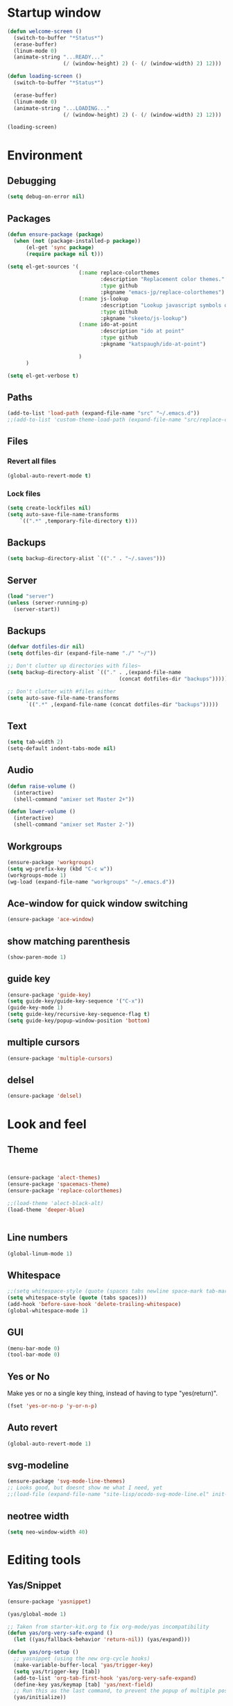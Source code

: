 * Startup window
#+begin_src emacs-lisp
  (defun welcome-screen ()
    (switch-to-buffer "*Status*")
    (erase-buffer)
    (linum-mode 0)
    (animate-string "...READY..."
                    (/ (window-height) 2) (- (/ (window-width) 2) 12)))

  (defun loading-screen ()
    (switch-to-buffer "*Status*")

    (erase-buffer)
    (linum-mode 0)
    (animate-string "...LOADING..."
                    (/ (window-height) 2) (- (/ (window-width) 2) 12)))

  (loading-screen)
#+end_src

* Environment
** Debugging

#+begin_src emacs-lisp
  (setq debug-on-error nil)
#+end_src

** Packages
#+begin_src emacs-lisp
    (defun ensure-package (package)
      (when (not (package-installed-p package))
          (el-get 'sync package)
          (require package nil t)))

    (setq el-get-sources '(
                           (:name replace-colorthemes
                                  :description "Replacement color themes."
                                  :type github
                                  :pkgname "emacs-jp/replace-colorthemes")
                           (:name js-lookup
                                  :description "Lookup javascript symbols on MDN"
                                  :type github
                                  :pkgname "skeeto/js-lookup")
                           (:name ido-at-point
                                  :description "ido at point"
                                  :type github
                                  :pkgname "katspaugh/ido-at-point")

                           )
          )

    (setq el-get-verbose t)
#+end_src

** Paths

#+begin_src emacs-lisp
  (add-to-list 'load-path (expand-file-name "src" "~/.emacs.d"))
  ;;(add-to-list 'custom-theme-load-path (expand-file-name "src/replace-colorthemes" "~/.emacs.d"))

#+end_src

** Files
*** Revert all files

#+begin_src emacs-lisp
  (global-auto-revert-mode t)
#+end_src

*** Lock files

#+BEGIN_SRC emacs-lisp
  (setq create-lockfiles nil)
  (setq auto-save-file-name-transforms
      `((".*" ,temporary-file-directory t)))
#+END_SRC
** Backups
#+begin_src emacs-lisp
  (setq backup-directory-alist `(("." . "~/.saves")))
#+end_src

** Server

#+BEGIN_SRC emacs-lisp
  (load "server")
  (unless (server-running-p)
    (server-start))
#+END_SRC

** Backups
#+begin_src emacs-lisp
  (defvar dotfiles-dir nil)
  (setq dotfiles-dir (expand-file-name "./" "~/"))

  ;; Don't clutter up directories with files~
  (setq backup-directory-alist `(("." . ,(expand-file-name
                                      (concat dotfiles-dir "backups")))))

  ;; Don't clutter with #files either
  (setq auto-save-file-name-transforms
        `((".*" ,(expand-file-name (concat dotfiles-dir "backups")))))
#+end_src

** Text

#+begin_src emacs-lisp
  (setq tab-width 2)
  (setq-default indent-tabs-mode nil)
#+end_src

** Audio

#+begin_src emacs-lisp
  (defun raise-volume ()
    (interactive)
    (shell-command "amixer set Master 2+"))

  (defun lower-volume ()
    (interactive)
    (shell-command "amixer set Master 2-"))
#+end_src

** Workgroups
#+begin_src emacs-lisp
  (ensure-package 'workgroups)
  (setq wg-prefix-key (kbd "C-c w"))
  (workgroups-mode 1)
  (wg-load (expand-file-name "workgroups" "~/.emacs.d"))
#+end_src

** Ace-window for quick window switching
#+begin_src emacs-lisp
  (ensure-package 'ace-window)
#+end_src

** show matching parenthesis
#+begin_src emacs-lisp
  (show-paren-mode 1)
#+end_src
** guide key
#+begin_src emacs-lisp
  (ensure-package 'guide-key)
  (setq guide-key/guide-key-sequence '("C-x"))
  (guide-key-mode 1)
  (setq guide-key/recursive-key-sequence-flag t)
  (setq guide-key/popup-window-position 'bottom)
#+end_src

** multiple cursors
#+begin_src emacs-lisp
  (ensure-package 'multiple-cursors)
#+end_src

** delsel
#+begin_src emacs-lisp
  (ensure-package 'delsel)
#+end_src

* Look and feel
** Theme

#+begin_src emacs-lisp


  (ensure-package 'alect-themes)
  (ensure-package 'spacemacs-theme)
  (ensure-package 'replace-colorthemes)

  ;;(load-theme 'alect-black-alt)
  (load-theme 'deeper-blue)


#+end_src

** Line numbers
#+begin_src emacs-lisp
  (global-linum-mode 1)
#+end_src

** Whitespace

#+begin_src emacs-lisp
  ;;(setq whitespace-style (quote (spaces tabs newline space-mark tab-mark newline-mark)))
  (setq whitespace-style (quote (tabs spaces)))
  (add-hook 'before-save-hook 'delete-trailing-whitespace)
  (global-whitespace-mode 1)
#+end_src

** GUI

#+begin_src emacs-lisp
  (menu-bar-mode 0)
  (tool-bar-mode 0)
#+end_src

** Yes or No

Make yes or no a single key thing, instead of having to type "yes(return)".

#+begin_src emacs-lisp
  (fset 'yes-or-no-p 'y-or-n-p)
#+end_src

** Auto revert

#+begin_src emacs-lisp
  (global-auto-revert-mode 1)
#+end_src

** svg-modeline
#+begin_src emacs-lisp
  (ensure-package 'svg-mode-line-themes)
  ;; Looks good, but doesnt show me what I need, yet
  ;;(load-file (expand-file-name "site-lisp/ocodo-svg-mode-line.el" init-dir))
#+end_src

** COMMENT Scrolling

#+begin_src emacs-lisp
  (ensure-package 'smooth-scrolling)

  (setq smooth-scroll-margin 5)
  (setq scroll-step            1
          scroll-conservatively  10000)
#+end_src

** neotree width
#+begin_src emacs-lisp
  (setq neo-window-width 40)

#+end_src

* Editing tools
** Yas/Snippet

#+BEGIN_SRC emacs-lisp
  (ensure-package 'yasnippet)

  (yas/global-mode 1)
#+END_SRC

#+begin_src emacs-lisp
  ;; Taken from starter-kit.org to fix org-mode/yas incompatibility
  (defun yas/org-very-safe-expand ()
    (let ((yas/fallback-behavior 'return-nil)) (yas/expand)))

  (defun yas/org-setup ()
    ;; yasnippet (using the new org-cycle hooks)
    (make-variable-buffer-local 'yas/trigger-key)
    (setq yas/trigger-key [tab])
    (add-to-list 'org-tab-first-hook 'yas/org-very-safe-expand)
    (define-key yas/keymap [tab] 'yas/next-field)
    ;; Run this as the last command, to prevent the popup of multiple possible "src" expansions
    (yas/initialize))

          (add-hook 'org-mode-hook
                    (lambda ()
                      (org-set-local 'yas/trigger-key [tab])
                      (define-key yas/keymap [tab] 'yas/next-field-or-maybe-expand)))
  (add-hook 'org-mode-hook #'yas/org-setup)
#+end_src

** Expand region

#+begin_src emacs-lisp
  (ensure-package 'expand-region)
#+end_src

** Undo tree
#+begin_src emacs-lisp
  (ensure-package 'undo-tree)
  (global-undo-tree-mode)
#+end_src

** Ace-jump

#+begin_src emacs-lisp
  (ensure-package 'ace-jump-mode)
#+end_src

** Key chords

#+begin_src emacs-lisp
  (ensure-package 'key-chord)
  (key-chord-mode 1)

  (fset 'backtab
     (lambda (&optional arg) "Keyboard macro." (interactive "p") (kmacro-exec-ring-item (quote ([21 45 50 24 tab] 0 "%d")) arg)))

  (fset 'forwardtab
     (lambda (&optional arg) "Keyboard macro." (interactive "p") (kmacro-exec-ring-item (quote ([21 50 24 tab] 0 "%d")) arg)))
#+end_src

** IEdit

#+begin_src emacs-lisp
  (ensure-package 'iedit)
#+end_src

** Selective display

#+begin_src emacs-lisp
  (defvar ts/selective-display-level 0)
  (defvar ts/selective-display-level-step 2)
  (defvar ts/max-selective-display-level 6)

  (make-local-variable 'ts/selective-display-level)

  (defun ts/next-selective-display-level ()
    (if (>= ts/selective-display-level ts/max-selective-display-level)
       (setq ts/selective-display-level 0)
       (incf ts/selective-display-level ts/selective-display-level-step))

    (if (> ts/selective-display-level 0)
        ts/selective-display-level))


  (defun ts/toggle-selective-display ()
    (interactive)
    (set-selective-display (ts/next-selective-display-level)))

  (defun ts/reset-selective-display ()
    (interactive)
    (setq ts/selective-display-level ts/max-selective-display-level)
    (set-selective-display (ts/next-selective-display-level)))

  (global-set-key (kbd "C-`") 'ts/toggle-selective-display)
  (global-set-key (kbd "C-1") 'ts/reset-selective-display)

#+end_src

** FOlding
#+begin_src emacs-lisp
  (ensure-package 'yafolding)
#+end_src

* Searching
** Bookmarks+
#+begin_src emacs-lisp
  (ensure-package 'bookmark+)
  (setq bookmark-save-flag 1)
#+end_src

** Project root

#+begin_src emacs-lisp
  (ensure-package 'project-root)
  (setq project-roots
        '(
          ("Generic Git Project" :root-contains-files (".git"))))

  (defun ts/project-root ()
    (with-project-root
      (cdr project-details)))

  (defun ts/grep-project (term)
    (interactive
     (list (if (use-region-p)
               (buffer-substring (region-beginning) (region-end))
               (read-string "grep: "))))
    (grep (concat "grep -nH -iR --exclude='*.old' --exclude='*.json' --exclude='TAGS' --exclude-dir='builtAssets' --exclude-dir='lcov-report' --exclude-dir='build' --exclude-dir='node_modules' --exclude-dir='coverage' --exclude='*.css' --exclude='*.js' --exclude='.#*' -e \""
  ;;                term  "\" " (ts/project-root) "*" " | cut -c 1-160"
                  term  "\" " (ts/project-root) "*"
                  )))
#+end_src

** Ido-menu

#+begin_src emacs-lisp
    (ensure-package 'spinner)

    (ensure-package 'ido)
    ;;(ensure-package 'idomenu)
    (ensure-package 'flx)
    (ensure-package 'ido-ubiquitous)

    (flx-ido-mode 1)

    (ensure-package 'ido-vertical-mode)
    (ido-vertical-mode)

    (ido-mode 1)
    (setq ido-enable-flex-matching t)
    (setq ido-use-faces nil)

    (setq ido-enable-prefix nil
        ido-enable-flex-matching t
        ido-case-fold nil
        ido-auto-merge-work-directories-length -1
        ido-create-new-buffer 'always
        ido-use-filename-at-point nil
        ido-max-prospects 10)

    (setq ido-decorations (quote ("\n-> " "" "\n   " "\n   ..." "[" "]" " [No match]" " [Matched]" " [Not readable]" " [Too big]" " [Confirm]")))

    ;; Ido at point (C-,)
    (ensure-package 'ido-at-point)
    (ido-at-point-mode)

    ;; This gives me clj-refactor add dependency minibuffer narrowing - awesome!
    (ido-ubiquitous-mode 1)

    (defun ts/ido-forward ()
      (interactive)
      (ido-next-match))

    (defun ts/ido-backwards ()
      (interactive)
      (ido-prev-match))


    (defun ts/ido-define-keys () ;; C-n/p is more intuitive in vertical layout
      (define-key ido-completion-map (kbd "C-n") 'ts/ido-forward)
      (define-key ido-completion-map (kbd "C-p") 'ts/ido-backwards))
    (add-hook 'ido-setup-hook 'ts/ido-define-keys)

    (defun ido-disable-line-truncation () (set (make-local-variable 'truncate-lines) nil))
    (add-hook 'ido-minibuffer-setup-hook 'ido-disable-line-truncation)

  ;; not sure i need this. am trying to figure out how clj-refactor can auto expand requires
  ;; ;; Fix ido-ubiquitous for newer packages
  ;; (defmacro ido-ubiquitous-use-new-completing-read (cmd package)
  ;;   `(eval-after-load ,package
  ;;      '(defadvice ,cmd (around ido-ubiquitous-new activate)
  ;;         (let ((ido-ubiquitous-enable-compatibility nil))
  ;;           ad-do-it))))

  ;; (ido-ubiquitous-use-new-completing-read webjump 'webjump)
  ;; (ido-ubiquitous-use-new-completing-read yas/expand 'yasnippet)
  ;; (ido-ubiquitous-use-new-completing-read yas/visit-snippet-file 'yasnippet)


#+end_src

** helm

#+begin_src emacs-lisp
    (ensure-package 'helm)
    (ensure-package 'helm-cmd-t)
    (ensure-package 'helm-ls-git)
    (ensure-package 'helm-git-grep)
    (require 'helm-config)

    (defvar ts/helm-cmd-t nil)


    (defcustom ts/helm-sources '(
                                 ts/helm-cmd-t
                                 helm-source-buffers-list
                                 helm-source-ls-git
                                 ;;helm-source-git-grep
                                 ;;helm-source-ido-virtual-buffers
                                 )

      "Your preferred sources to navigate"
      :type '(repeat (choice symbol))
      :group 'helm-files)

    (defun ts/helm-cmd-t ()
      "Preconfigured `helm' for opening direct-web files."
      (interactive)
      (setq ts/helm-cmd-t (helm-cmd-t-get-create-source (helm-cmd-t-root-data)))
      (let ((helm-ff-transformer-show-only-basename nil))
        (helm-other-buffer ts/helm-sources "*helm*")))

#+end_src

** neotree

#+begin_src emacs-lisp
  (ensure-package 'neotree)

  (defun neotree-of-current-project ()
    (interactive)
    (let ((file (buffer-file-name))
          (root (ts/project-root)))
      (neotree-dir root)
      (neotree-find file)))
#+end_src

* Development
** Magit

#+begin_src emacs-lisp
  (ensure-package 'magit)
#+end_src

** Paredit

#+begin_src emacs-lisp
  (ensure-package 'paredit)
#+end_src

** Erlang
#+begin_src emacs-lisp
  (ensure-package 'edts)
#+end_src

** Coffee script

#+begin_src emacs-lisp
  (ensure-package 'coffee-mode)
  (require 'coffee-mode)

  (defun coffee-custom ()
    "coffee-mode-hook"
    ;;(local-set-key (kbd "C-c C-r") 'coffee-compile-region)
    (local-set-key (kbd "<backtab>") 'coffee-indent-shift-left)
    (local-set-key (kbd "C-c C-c") 'coffee-compile-buffer-or-region)
    (set (make-local-variable 'tab-width) 2)
    (set (make-local-variable 'indent-tabs-mode) nil)
    (yafolding-mode))

  (add-hook 'coffee-mode-hook
            '(lambda() (coffee-custom)))

  (custom-set-variables '(coffee-tab-width 2))

  (defun run-shell-command-in-dir (dir command)
    (message (concat "DIR:" dir " COMMAND: " command))
    (let ((default-directory dir))
      (async-shell-command command)))

  (defun coffee-on-file ()
    (interactive)
    (run-shell-command-in-dir (file-name-directory (buffer-file-name))
                              (concat "NODE_ENV=development coffee " (shell-quote-argument buffer-file-name))))

  (defun coffee-compile-buffer-or-region ()
    (interactive)
    (if (use-region-p)
        (coffee-compile-region (region-beginning) (region-end))
      (coffee-compile-buffer)))
#+end_src

#+BEGIN_SRC emacs-lisp
  (defun run-jshint-coffee()
    "Runs all the tests in the current buffer"
    (interactive)
    (let* (command exit-value (buf-name (buffer-file-name))
                   (temp-file (concat buf-name ".js"))
                   (temp-jshint-file (concat temp-file ".hint")))


      (setq command (concat "coffee -p -b -c \"" buf-name "\" > " temp-file))
      (setq exit-value (shell-command command))

      (setq command (concat "jshint --verbose --config /home/tristan/.jshintrc \"" temp-file "\" > " temp-jshint-file))
      (setq exit-value (shell-command command))

      (let ((buffer (create-file-buffer temp-jshint-file)))
        (with-current-buffer buffer
          (erase-buffer)
          (insert-file-contents temp-jshint-file)
          (delete-file temp-file)
          (delete-file temp-jshint-file))

        (display-buffer buffer))))
#+END_SRC

#+begin_src emacs-lisp
  (ensure-package 'flymake-coffee)
  (add-hook 'coffee-mode-hook 'flymake-coffee-load)
  (setq flymake-coffee-coffeelint-configuration-file
    "/home/tristan/.cslint-config.json")
  (ensure-package 'flymake-cursor)
#+end_src

** Ruby
#+begin_src emacs-lisp
  (ensure-package 'inf-ruby)
#+end_src

** Gherkin

#+begin_src emacs-lisp
  (ensure-package 'cucumber)
#+end_src

** js-lookup
#+begin_src emacs-lisp
  (ensure-package 'js-lookup)
#+end_src

** javascript
#+begin_src emacs-lisp
  (ensure-package 'js2-mode)
#+end_src

** json
#+begin_src emacs-lisp
  (ensure-package 'json-reformat)
#+end_src

** clojure
#+begin_src emacs-lisp
  (ensure-package 'inflections)
  (ensure-package 'clj-refactor)
  (load-file (expand-file-name "site-lisp/clj-autotest.el" init-dir))
  (require 'clj-autotest)
#+end_src

* Gnus
#+begin_src emacs-lisp
(setq gnus-select-method '(nntp "news.gmane.org"))
#+end_src

* Agenda

#+begin_src emacs-lisp
  (setq org-agenda-files (list "~/SpiderOak Hive/me/tasks.org" "~/SpiderOak Hive/me/journal.org"))
#+end_src

** Jade

#+begin_src emacs-lisp
  (ensure-package 'jade-mode)
#+end_src

** org-babel
#+begin_src emacs-lisp
  (setq org-confirm-babel-evaluate nil)

  ;; Get syntax highlighting within begin-src blocks
  (setq org-src-fontify-natively t)

  (setq org-ditaa-jar-path "/usr/share/ditaa/ditaa.jar")
    (org-babel-do-load-languages
     'org-babel-load-languages
     '((R . t)
       (emacs-lisp . t)
       (ditaa . t)
       (ruby . t)
       (sh . t)
       (perl . t)
       (python . t)
       (plantuml . t)
       (js . t)
       (sql . t)))

  (add-hook 'org-babel-after-execute-hook 'org-redisplay-inline-images)

  (setq org-plantuml-jar-path (expand-file-name "~/vendor/plantuml/plantuml.jar"))
#+end_src

** Mocha test runner

#+begin_src emacs-lisp
  (require 'compile)

  (defun mocha-errors ()
    (interactive)

    (local-set-key (kbd "<tab>") 'next-error-no-select)
    (local-set-key (kbd "<backtab>") 'previous-error-no-select)

    (make-local-variable 'compilation-error-regexp-alist)

    (pushnew '("\\([_[:alnum:]-/]+[.]\\(coffee\\|js\\)\\):\\([[:digit:]]+\\):[[:digit:]]+"
       1 3) compilation-error-regexp-alist)

  )
  (defvar previous-test nil)
  (defun run-current-test (watchp)
      (let* ((root (ts/project-root))
             (filename (buffer-file-name))
             (relative-test-filename (file-relative-name filename root))
             (test-to-run relative-test-filename))

        (setq previous-test relative-test-filename)

        (run-shell-command-in-dir root (concat "TZ=utc SELENIUM_REATTACH=1 SELENIUM_HOST=localhost:4444 NODE_ENV=test " root "node_modules/.bin/mocha --bail "
                                               (if watchp " -w " "")
                                               test-to-run

                                               ))

        (with-current-buffer "*Async Shell Command*"
            ;;(compilation-mode)
            ;;(other-window 1)
            ;;(beginning-of-buffer)
            )))

  (defun run-mocha (arg)
      (interactive "P")

      (run-current-test (equal arg '(4) )))

  (add-hook 'compilation-mode-hook 'mocha-errors)
#+end_src

** Clojure
*** Cider

#+begin_src emacs-lisp
  (ensure-package 'cider)

  (add-hook 'cider-mode-hook 'cider-turn-on-eldoc-mode)
#+end_src

*** Paredit in clojure-mode

#+begin_src emacs-lisp
  (defun clojure-mode-settings ()
   (paredit-mode 1)
   (cider-mode 1)
   (show-paren-mode))

  (add-hook 'clojure-mode-hook 'clojure-mode-settings)
#+end_src
* RSS
#+begin_src emacs-lisp
  (ensure-package 'elfeed)
#+end_src

* Browser
#+begin_src emacs-lisp
  (setq browse-url-browser-function 'eww-browse-url)
#+end_src

* Web

#+begin_src emacs-lisp

(defvar-local endless/display-images t)

(defun endless/toggle-image-display ()
  "Toggle images display on current buffer."
  (interactive)
  (setq endless/display-images
        (null endless/display-images))
  (endless/backup-display-property endless/display-images))

(defun endless/backup-display-property (invert &optional object)
  "Move the 'display property at POS to 'display-backup.
Only applies if display property is an image.
If INVERT is non-nil, move from 'display-backup to 'display
instead.
Optional OBJECT specifies the string or buffer. Nil means current
buffer."
  (let* ((inhibit-read-only t)
         (from (if invert 'display-backup 'display))
         (to (if invert 'display 'display-backup))
         (pos (point-min))
         left prop)
    (while (and pos (/= pos (point-max)))
      (if (get-text-property pos from object)
          (setq left pos)
        (setq left (next-single-property-change pos from object)))
      (if (or (null left) (= left (point-max)))
          (setq pos nil)
        (setq prop (get-text-property left from object))
        (setq pos (or (next-single-property-change left from object)
                      (point-max)))
        (when (eq (car prop) 'image)
          (add-text-properties left pos (list from nil to prop) object))))))
#+end_src

* Keys

#+begin_src emacs-lisp
  (ensure-package 'unbound)
#+end_src


#+begin_src emacs-lisp
    (global-set-key (kbd "C-x g") 'magit-status)
    (global-set-key (kbd "M-t") 'ts/helm-cmd-t)
    (global-set-key (kbd "C-c C-y") 'ts/grep-project)
    (global-set-key (kbd "C-c r") 'revert-buffer)
    (global-set-key (kbd "M-`") 'neotree-of-current-project)
    (global-set-key (kbd "C-c C-f") 'neotree-find)
    (global-set-key (kbd "C-. f") 'ffap)
    (global-set-key (kbd "C-=") 'er/expand-region)
    (define-key global-map (kbd "C-0") 'ace-jump-mode)
    (global-set-key (kbd "M-1") 'coffee-on-file)
    (global-set-key (kbd "C-c m") 'run-mocha)
    (key-chord-define-global "DF" 'backtab)

(global-set-key (kbd "C-S-c C-S-c") 'mc/edit-lines)
(global-set-key (kbd "C->") 'mc/mark-next-like-this)
(global-set-key (kbd "C-<") 'mc/mark-previous-like-this)
(global-set-key (kbd "C-c C-<") 'mc/mark-all-like-this)

    (defun setup-jshint-coffee ()
      (local-set-key (kbd "C-c j") 'run-jshint-coffee))

    (add-hook 'coffee-mode-hook 'setup-jshint-coffee)

    (defun setup-eww ()
      (local-set-key (kbd "C-c i") 'endless/toggle-image-display))

    (add-hook 'eww-mode-hook 'setup-eww)

    ;; (global-set-key (kbd "<XF86AudioRaiseVolume>") 'raise-volume)
    ;; (global-set-key (kbd "<XF86AudioLowerVolume>") 'lower-volume)
    (global-set-key (kbd "M-0") 'ace-window)

    (defvar yafolding-mode-map
      (let ((map (make-sparse-keymap)))
        (define-key map (kbd "<C-S-return>") #'yafolding-hide-parent-element)
        (define-key map (kbd "<C-M-return>") #'yafolding-toggle-all)
        (define-key map (kbd "<C-return>") #'yafolding-toggle-element)
        map))

  ;; TODO move non-key related stuff to Development
  (defun my-clojure-mode-hook ()
    (clj-refactor-mode 1)
    (yas-minor-mode 1) ; for adding require/use/import
    (cljr-add-keybindings-with-prefix "C-c C-m"))

  (add-hook 'clojure-mode-hook #'my-clojure-mode-hook)

  (global-set-key (kbd "C-,") 'completion-at-point)
#+end_src
* Welcome

#+begin_src emacs-lisp
  ;; disabled to test wg-load
  (setq inhibit-splash-screen t)
  ;;(welcome-screen)
#+end_src
* Desktop
#+begin_src emacs-lisp
  ;; commented out because workgroups may be a better option
  ;;(desktop-read)
  ;;(desktop-save-mode 1)
#+end_src
